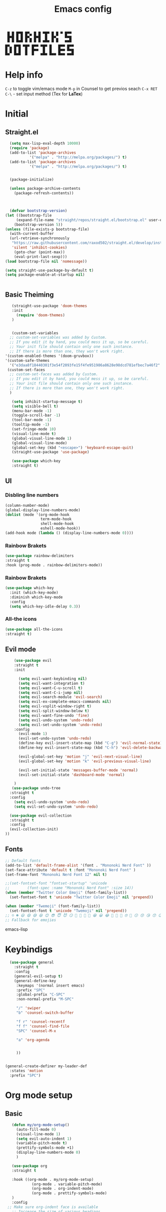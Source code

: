 #+title: Emacs config

#+author Horhik
#+BABEL: :cache no
#+PROPERTY: header-args:emacs-lisp :tangle init.el
#+begin_src
 █ █ █▀█ █▀▄ █ █ ▀█▀ █ █ ▀ █▀▀  
 █▀█ █ █ █▀▄ █▀█  █  █▀▄   ▀▀█  
 ▀ ▀ ▀▀▀ ▀ ▀ ▀ ▀ ▀▀▀ ▀ ▀   ▀▀▀  
█▀▄ █▀█ ▀█▀ █▀▀ ▀█▀ █   █▀▀ █▀▀
█ █ █ █  █  █▀▀  █  █   █▀▀ ▀▀█
▀▀  ▀▀▀  ▀  ▀   ▀▀▀ ▀▀▀ ▀▀▀ ▀▀▀
#+end_src
* Help info
  ~C-z~ to toggle vim/emacs mode
  ~M-p~ in Counsel to get previos seach
  ~C-x RET C-\~ - set input method (Tex for *LaTex*)

* Initial
** Straight.el
#+begin_src emacs-lisp
	(setq max-lisp-eval-depth 10000)
	(require 'package)
	(add-to-list 'package-archives
		     '("melpa" . "http://melpa.org/packages/") t)
	(add-to-list 'package-archives
		     '("melpa" . "http://melpa.org/packages/") t)


	(package-initialize)

	(unless package-archive-contents
	  (package-refresh-contents))



	(defvar bootstrap-version)
  (let ((bootstrap-file
       (expand-file-name "straight/repos/straight.el/bootstrap.el" user-emacs-directory))
      (bootstrap-version 5))
  (unless (file-exists-p bootstrap-file)
    (with-current-buffer
	(url-retrieve-synchronously
	 "https://raw.githubusercontent.com/raxod502/straight.el/develop/install.el"
	 'silent 'inhibit-cookies)
      (goto-char (point-max))
      (eval-print-last-sexp)))
  (load bootstrap-file nil 'nomessage))

  (setq straight-use-package-by-default t)
  (setq package-enable-at-startup nil)

  
#+end_src
** Basic Theiming
#+begin_src emacs-lisp
     (straight-use-package 'doom-themes
     :init
       (require 'doom-themes)
     )


     (custom-set-variables
    ;; custom-set-variables was added by Custom.
    ;; If you edit it by hand, you could mess it up, so be careful.
    ;; Your init file should contain only one such instance.
    ;; If there is more than one, they won't work right.
  '(custom-enabled-themes '(doom-gruvbox))
  '(custom-safe-themes
    '("e3daa8f18440301f3e54f2093fe15f4fe951986a8628e98dcd781efbec7a46f2" "969a67341a68becdccc9101dc87f5071b2767b75c0b199e0ded35bd8359ecd69" default)))
   (custom-set-faces
    ;; custom-set-faces was added by Custom.
    ;; If you edit it by hand, you could mess it up, so be careful.
    ;; Your init file should contain only one such instance.
    ;; If there is more than one, they won't work right.
    )

     (setq inhibit-startup-message t)
     (setq visible-bell t)
     (menu-bar-mode -1)
     (toggle-scroll-bar -1)
     (tool-bar-mode -1)
     (tooltip-mode -1)
     (set-fringe-mode 10)
     (visual-line-mode t)
     (global-visual-line-mode 1)
     (global-visual-line-mode)
     (global-set-key (kbd "<escape>") 'keyboard-escape-quit)
     (straight-use-package 'use-package)

     (use-package which-key
     :straight t)
#+end_src
** UI

*** Disbling line numbers
#+begin_src emacs-lisp
  (column-number-mode)
  (global-display-line-numbers-mode)
  (dolist (mode '(org-mode-hook
                  term-mode-hook
                  shell-mode-hook
                  eshell-mode-hook))
  (add-hook mode (lambda () (display-line-numbers-mode 0))))
#+end_src

*** Rainbow Brakets
#+begin_src emacs-lisp
  (use-package rainbow-delimiters
  :straight t
  :hook (prog-mode . rainbow-delimiters-mode))
#+end_src

*** Rainbow Brakets
#+begin_src emacs-lisp
  (use-package which-key
    :init (which-key-mode)
    :diminish which-key-mode
    :config
    (setq which-key-idle-delay 0.3))
#+end_src
*** All-the icons
#+begin_src emacs-lisp
(use-package all-the-icons
:straight t)
#+end_src

** Evil mode
#+begin_src emacs-lisp
      (use-package evil
      :straight t
      :init

        (setq evil-want-keybinding nil)
        (setq evil-want-integration t)
        (setq evil-want-C-u-scroll t)
        (setq evil-want-C-i-jump nil)
        (setq evil-search-module 'evil-search)
        (setq evil-ex-complete-emacs-commands nil)
        (setq evil-vsplit-window-right t)
        (setq evil-split-window-below t)
        (setq evil-want-fine-undo 'fine)
        (setq evil-undo-system 'undo-redo)
        (setq evil-set-undo-system 'undo-redo)
      :config
        (evil-mode 1)
        (evil-set-undo-system 'undo-redo)
        (define-key evil-insert-state-map (kbd "C-g") 'evil-normal-state)
        (define-key evil-insert-state-map (kbd "C-h") 'evil-delete-backward-chair-and-join)

        (evil-global-set-key 'motion "j" 'evil-next-visual-line)
        (evil-global-set-key 'motion "k" 'evil-previous-visual-line)

        (evil-set-initial-state 'messages-buffer-mode 'normal)
        (evil-set-initial-state 'dashboard-mode 'normal)

      )
     (use-package undo-tree
    :straight t
    :config
      (setq evil-undo-system 'undo-redo)
      (setq evil-set-undo-system 'undo-redo)

    (use-package evil-collection
    :straight t
    :config
    (evil-collection-init)
  ))
#+end_src

** Fonts
#+begin_src emacs-lisp
;; Default fonts
(add-to-list 'default-frame-alist '(font . "Mononoki Nerd Font" ))
(set-face-attribute 'default t :font "Mononoki Nerd Font" )
(set-frame-font "Mononoki Nerd Font 12" nil t)

;;(set-fontset-font "fontset-startup" 'unicode
;;		  (font-spec :name "Mononoki Nerd Font" :size 14))
(when (member "Twitter Color Emoji" (font-family-list))
  (set-fontset-font t 'unicode "Twitter Color Emoji" nil 'prepend))

(when (member "Twemoji" (font-family-list))
  (set-fontset-font t 'unicode "Twemoji" nil 'prepend))
;; ☺️ ☻ 😃 😄 😅 😆 😊 😎 😇 😈 😏 🤣 🤩 🤪 🥳 😁 😀 😂 🤠 🤡 🤑 🤓 🤖 😗 😚 😘 😙 😉 🤗 😍 🥰 🤤 😋 🤔 🤨 🧐 🤭 🤫 😯 🤐 😌 😖 😕 😳 😔 🤥 🥴 😮 😲 🤯 😩 😫 🥱 😪 😴 😵 ☹️ 😦 😞 😥 😟 😢 😭 🤢 🤮 😷 🤒 🤕 🥵 🥶 🥺 😬 😓 😰 😨 😱 😒 😠 😡 😤 😣 😧 🤬 😸 😹 😺 😻 😼 😽 😾 😿 🙀 🙈 🙉 🙊 🤦 🤷 🙅 🙆 🙋 🙌 🙍 🙎 🙇 🙏 👯 💃 🕺 🤳 💇 💈 💆 🧖 🧘 🧍 🧎 👰 🤰 🤱 👶 🧒 👦 👧 👩 👨 🧑 🧔 🧓 👴 👵 👤 👥 👪 👫 👬 👭 👱 👳 👲 🧕 👸 🤴 🎅 🤶 🧏 🦻 🦮 🦯 🦺 🦼 🦽 🦾 🦿 🤵 👮 👷 💁 💂 🕴 🕵️ 🦸 🦹 🧙 🧚 🧜 🧝 🧞 🧛 🧟 👼 👿 👻 👹 👺 👽 👾 🛸 💀 ☠️ 🕱 🧠 🦴 👁 👀 👂 👃 👄 🗢 👅 🦷 🦵 🦶 💭 🗬 🗭 💬 🗨 🗩 💦 💧 💢 💫 💤 💨 💥 💪 🗲 🔥 💡 💩 💯 
;; Fallback for emojies

#+end_src emacs-lisp
* Keybindigs
#+begin_src emacs-lisp
    (use-package general
      :straight t
      :config
      (general-evil-setup t)
      (general-define-key
       :keymaps '(normal insert emacs)
       :prefix "SPC"
       :global-prefix "C-SPC"
       :non-normal-prefix "M-SPC"

       "/" 'swiper
       "b" 'counsel-switch-buffer

       "f r" 'counsel-recentf
       "f f" 'counsel-find-file
       "SPC" 'counsel-M-x

       "a" 'org-agenda


       ))


  (general-create-definer my-leader-def
    :states 'motion
    :prefix "SPC")
#+end_src

* Org mode setup
** Basic
#+begin_src emacs-lisp
      (defun my/org-mode-setup()
        (auto-fill-mode 0)
        (visual-line-mode 1)
        (setq evil-auto-indent 1)
        (variable-pitch-mode t)
        (prettify-symbols-mode +1)
        (display-line-numbers-mode 0)
        )

      (use-package org
      :straight t

      :hook ((org-mode . my/org-mode-setup)
               (org-mode . variable-pitch-mode)
               (org-mode . org-indent-mode)
               (org-mode . prettify-symbols-mode)
      )
      :config
    ;; Make sure org-indent face is available
      ;; Increase the size of various headings
      (set-face-attribute 'org-document-title nil :font "Ubuntu" :weight 'bold :height 1.3)

      (dolist (face '((org-level-1 . 1.4)
                      (org-level-2 . 1.3)
                      (org-level-3 . 1.05)
                      (org-level-4 . 1.0)
                      (org-level-5 . 1.1)
                      (org-level-6 . 1.1)
                      (org-level-7 . 1.1)
                      (org-level-8 . 1.1)))
        (set-face-attribute (car face) nil :font "Ubuntu" :weight 'bold :height (cdr face)))

      ;; Ensure that anything that should be fixed-pitch in Org files appears that way
      (set-face-attribute 'org-block nil :foreground nil :inherit 'fixed-pitch)
      (set-face-attribute 'org-table nil  :inherit 'fixed-pitch)
      (set-face-attribute 'org-formula nil  :inherit 'fixed-pitch)
      (set-face-attribute 'org-code nil   :inherit '(shadow fixed-pitch))
      ;(set-face-attribute 'org-indent nil :inherit '(org-hide fixed-pitch))
      (set-face-attribute 'org-verbatim nil :inherit '(shadow fixed-pitch))
      (set-face-attribute 'org-special-keyword nil :inherit '(font-lock-comment-face fixed-pitch))
      (set-face-attribute 'org-meta-line nil :inherit '(font-lock-comment-face fixed-pitch))
      (set-face-attribute 'org-checkbox nil :inherit 'fixed-pitch)

       (setq org-agenda-files `("~/GTD")) 
       (setq org-image-actual-width (list 550))
      ;; Get rid of the background on column views
      (set-face-attribute 'org-column nil :background nil)
      (set-face-attribute 'org-column-title nil :background nil)
      (setq org-src-fontify-natively t)
      (setq org-agenda-start-with-log-mode t) 
        (setq org-log-done 'time) 
        (setq org-log-into-drawer t)
        (setq org-todo-keyword-faces '(("TODO" . org-warning) 
                                       ("STARTED" . "yellow") 
                                       ("DREAM" . "pink") 
                                       ("PJ" . "pink") 
                                       ("IDEA" . "gold") 
                                       ("READ" . "violet") 
                                       ("NEXT" . "red") 
                                       ("ARTICLE" . "lightblue") 
                                       ("CANCELED" . 
                                        (:foreground "blue" 
                                                     :weight bold))))

        (setq org-todo-keywords '((sequence "INBOX(i)" "PJ(p)" "TODO(t)" "NEXT(n)" "CAL(c)" "WAIT(w@/!)" "|" "DONE(d!)" "CANC(k@)") 
                                  ))
      (setq org-agenda-custom-commands org-agenda-settings)



   )

      (use-package org-bullets
      :after (org)
      :hook (
         (org-mode . org-bullets-mode )
         (org-mode . org-indent-mode )

       )

      )
    (require 'general)
    (evil-define-key 'normal org-mode-map (kbd "<tab>") #'org-cycle)
    (general-def org-mode-map
        "TAB" 'org-cycle
    )
#+end_src
** Org Fonts
#+begin_src emacs-lisp


    
#+end_src emacs-lisp
*** Org agenda commands
#+begin_src emacs-lisp
   (setq org-agenda-settings '(
     ("d" "Dashboard 📜"
      (
       (agenda ""        ((org-deadline-warning-days 14))) 
       (tags "@morning"  ((org-agenda-overriding-header "Eat the Frog 🐸"))) 
       (tags "today"  ((org-agenda-overriding-header "Today Tasks 🌅"))) 
       (todo "NEXT"      ((org-agenda-overriding-header "Next Tasks ⏩"))) 
       (todo "WAIT"      ((org-agenda-overriding-header "Waiting tasks ⏰"))) 
       (todo "PJ"   ((org-agenda-overriding-header "Active Projects ")))
       (todo "INBOX"     ((org-agenda-overriding-header "Inbox 📥"))) 
      ))


     ("w" "Wait Tasks ⏰"
      (todo "WAIT"      ((org-agenda-overriding-header "Wait Tasks")))
      (todo "NEXT"      ((org-agenda-overriding-header "Wait Tasks")))
     )
     ("c" "Dated Tasks   📅" ((todo "CAL" ((org-agenda-overriding-header "Dated Tasks")))))

     ("S" "Somewhen ⌛" ((todo "TODO" ((org-agenda-overriding-header "Somewhen ")))))
     ("R" "Read list  📚" tags-todo "+readlist")
     ("W" "Watch list   🎦" tags-todo "+watchlist")
     ("I" "Ideas 💡" tags-todo "+idea")
     ("P" "petprojects 🐕" tags-todo "+petproject")
     ("B" "Things to buy  🛍" tags-todo "+shoplist")

     ;; My state/contexts
     ("s" . "My State and contexts")
     ("st" "Tired 🥱" tags-todo "+@tired/NEXT"    ((org-agenda-overriding-header "Tired 🥱")))
     ("sh" "At home🏠" tags-todo "+@home/NEXT"     ((org-agenda-overriding-header "At home🏠")))
     ("sc" "By a computer 💻" tags-todo "+@computer/NEXT" ((org-agenda-overriding-header "By a computer 💻")))
     ("ss" "On studies 🏫" tags-todo "+@uni/NEXT"   ((org-agenda-overriding-header "On studies 🏫")))
     ("so" "Online 🌐" tags-todo "+@online/NEXT"   ((org-agenda-overriding-header "Online 🌐")))
     ("st" "Do Today 🌄" tags-todo "+today/NEXT"   ((org-agenda-overriding-header "Today 🌄")))
     ("sO" "‍Outdoors🚶‍" tags-todo "+@outdoors/NEXT" ((org-agenda-overriding-header "‍Outdoors🚶‍")))
     ("sT" "To takeaway 👝 " tags-todo "+takeaway"  ((org-agenda-overriding-header "To takeaway 👝 ")))

     ("h" "💪 Daily habits 💪" 
         ((agenda ""))
         ((org-agenda-show-log t)
          (org-agenda-ndays 7)
          (org-agenda-log-mode-items '(state))
          (org-agenda-skip-function '(org-agenda-skip-entry-if 'notregexp ":Habbit:"))))
     
   )
        ;; other commands here

  )
#+end_src
*** PDF Tools
  #+begin_src emacs-lisp



    (use-package pdf-tools
      :straight t
      :defer t
      )
        ;;(:host github :repo "https://git.savannah.gnu.org/cgit/emacs/elpa.git" :branch "main" :files ("*.el" "out"))
      ;:demand t
      ;:load-path "~/.emacs.d/elpa/org-9.5.4/"
      ;(org-bullets-mode t) 
      ;(org-indent-mode t)
      ;(setq org-ellipsis " ▸" org-hide-emphasis-markers t org-src-fontify-natively t
      ;      org-src-tab-acts-natively t org-edit-src-content-indentation 2 org-hide-block-startup nil
      ;      org-src-preserve-indentation nil org-startup-folded 'content org-cycle-separator-lines 2) 
      #+end_src
*** Image tools
#+begin_src emacs-lisp
  ;; Enable converting external formats (ie. webp) to internal ones
  (setq image-use-external-converter t)

#+end_src
** Org Tempo
#+begin_src emacs-lisp
(use-package tempo
  :straight t)
#+end_src

** Keybindings
#+begin_src emacs-lisp
  (general-define-key
         :keymaps '(normal insert emacs)
         :prefix "SPC"
         :global-prefix "C-SPC"
         :non-normal-prefix "M-SPC"

    "o t" '(counsel-org-tag :which-key "insert tag")
    "o l" '(counsel-org-link :which-key "insert tag")
  )
#+end_src

** Modeline
#+begin_src emacs-lisp


(use-package doom-modeline
  :straight t
  :init (doom-modeline-mode 1)
  :custom ((doom-modeline-height 15)))
#+end_src

* Org Download
#+begin_src 
    (use-package org-download
    :straight t
    :after org
    :bind
    :config
        (setq-default org-download-image-dir "~/Notes/assets")

    )
  (general-define-key
           :keymaps '(normal insert emacs)
           :prefix "SPC"
           :global-prefix "C-SPC"
           :non-normal-prefix "M-SPC"
      "n s Y" '(org-download-screenshot :which-key "Download screenshot")
      "n s y" '(org-download-yank :which-key "Download yank")
      )
#+end_src
* Ivy
#+begin_src emacs-lisp
    (use-package ivy
      :straight t
      :diminish
      :bind (("C-s" . swiper)
             :map ivy-minibuffer-map
             ("TAB" . ivy-alt-done)	
             ("C-l" . ivy-alt-done)
             ("C-j" . ivy-next-line)
             ("C-k" . ivy-previous-line)
             :map ivy-switch-buffer-map
             ("C-k" . ivy-previous-line)
             ("C-l" . ivy-done)
             ("C-d" . ivy-switch-buffer-kill)
             :map ivy-reverse-i-search-map
             ("C-k" . ivy-previous-line)
             ("C-d" . ivy-reverse-i-search-kill))

      :config
      (ivy-mode 1)

  )
  (use-package amx
  :straight t
  :init (amx-mode 1))
#+end_src
** Ivy Frame and Counsel
#+begin_src emacs-lisp
  (straight-use-package 'ivy-posframe)
  (use-package counsel
    :straight t
    :bind (
          ("M-x" . counsel-M-x)
          ("C-x b" . counsel-buffer-or-recentf)
          ("C-x C-b" . counsel-switch-buffer)
          ("C-x C-f" . counsel-find-file)
          :map minibuffer-local-map
          ("C-x r" . 'counsel-minibuffer-history)))
  ;; (setq ivy-posframe-display-functions-alist '((t . ivy-posframe-display-at-frame-center)))
  ;; (setq ivy-posframe-display-functions-alist '((t . ivy-posframe-display-at-window-center)))
  ;; (setq ivy-posframe-display-functions-alist '((t . ivy-posframe-display-at-frame-bottom-left)))
  ;; (setq ivy-posframe-display-functions-alist '((t . ivy-posframe-display-at-window-bottom-left)))
  ;; (setq ivy-posframe-display-functions-alist '((t . ivy-posframe-display-at-frame-top-center)))

  ;;:after (ivy)
  ;;:config
(require 'ivy-posframe)
;; Different command can use different display function.
(setq ivy-posframe-display-functions-alist
      '((swiper          . ivy-posframe-display-at-point)
        (complete-symbol . ivy-posframe-display-at-point)
        (counsel-M-x     . ivy-posframe-display)
        (org-roam-node-find     . ivy-posframe-display)
        (org-roam-tag-add     . ivy-posframe-display)
        (org-roam-tag-remove     . ivy-posframe-display)
        (org-roam-node-insert     . ivy-posframe-display)
        (org-roam-node-insert     . ivy-posframe-display)
        (org-roam-tag-add     . ivy-posframe-display)
        (org-roam-tag-remove     . ivy-posframe-display)
        (t               . ivy-posframe-display)))
(ivy-posframe-mode 1)
#+end_src
** Ivy Rich
#+begin_src emacs-lisp
    (use-package all-the-icons-ivy-rich
      :straight t
      :init (all-the-icons-ivy-rich-mode 1)
      :config
      (setq all-the-icons-ivy-rich-icon t)
      (setq all-the-icons-ivy-rich-color-icon t)
      (setq all-the-icons-ivy-rich-project t)
      (setq all-the-icons-ivy-rich-field-width 80)
      (setq inhibit-compacting-font-caches t)
  )

    (use-package ivy-rich
      :straight t
      :init (ivy-rich-mode 1)
      :config
      (defun ivy-rich-counsel-find-file-truename (candidate)
      (let ((type (car (file-attributes (directory-file-name (expand-file-name candidate ivy--directory))))))
        (if (stringp type)
            (concat "-> " (expand-file-name type ivy--directory))
          "")))
(setq ivy-rich-display-transformers-list
      '(ivy-switch-buffer
        (:columns
         ((ivy-rich-switch-buffer-icon (:width 2))
          (ivy-rich-candidate (:width 30))
          (ivy-rich-switch-buffer-size (:width 7))
          (ivy-rich-switch-buffer-indicators (:width 4 :face error :align right))
          (ivy-rich-switch-buffer-major-mode (:width 12 :face warning))
          (ivy-rich-switch-buffer-project (:width 15 :face success))
          (ivy-rich-switch-buffer-path (:width (lambda (x) (ivy-rich-switch-buffer-shorten-path x (ivy-rich-minibuffer-width 0.3))))))
         :predicate
         (lambda (cand) (get-buffer cand)))))

      )

#+end_src

** Company 
#+begin_src emacs-lisp
    (use-package company
    :straight t
    :config
    (company-mode 1)
    (add-hook 'after-init-hook 'global-company-mode)
    (setq company-backends '((company-capf :with company-yasnippet)))
    )
    (use-package company-org-roam
    :straight t
    :hook (org-roam-mode . company-org-roam)
  )
(use-package yasnippet
  :straight t
  :config
  (yas-reload-all)
  (add-hook 'prog-mode-hook 'yas-minor-mode)
  (add-hook 'text-mode-hook 'yas-minor-mode))
#+end_src

* Org Roam
#+begin_src emacs-lisp
      (use-package org-roam
        :straight t
        :custom
        (org-roam-directory (file-truename "/home/horhik/Notes/"))
        :bind (("C-c n l" . org-roam-buffer-toggle)
               ("C-c n f" . org-roam-node-find)
               ("C-c n g" . org-roam-graph)
               ("C-c n i" . org-roam-node-insert)
               ("C-c n c" . org-roam-capture)
               ;; Dailies
               ("C-c n j" . org-roam-dailies-capture-today)

               ;; Tags
               ("C-c t a" . org-roam-tag-add)
               ("C-c t r" . org-roam-tag-remove)

    )

        :config
        ;; If you're using a vertical completion framework, you might want a more informative completion interface
        (setq org-roam-completion-everywhere t)
        (setq org-roam-node-display-template (concat "${title:*} " (propertize "${tags:10}" 'face 'org-tag)))
        (org-roam-db-autosync-mode)
        ;; If using org-roam-protocol
        (require 'org-roam-protocol)
        :custom
          (setq org-roam-db-location  (concat org-roam-directory  "/home/horhik/Notes/org-roam.db"))
         (org-roam-directory "~/Notes/")
         (org-roam-dailies-directory "~/Notes/journals/")
         (org-roam-capture-templates
          '(("d" "default" plain
             "%?" :target
             (file+head "pages/${slug}.org" "#+title: ${title}\n")
             :unnarrowed t)))

  )  

#+end_src
** Org-roam UI
#+begin_src emacs-lisp
(use-package org-roam-ui
  :straight
    (:host github :repo "org-roam/org-roam-ui" :branch "main" :files ("*.el" "out"))
    :after org-roam
;;         normally we'd recommend hooking orui after org-roam, but since org-roam does not have
;;         a hookable mode anymore, you're advised to pick something yourself
;;         if you don't care about startup time, use
;;  :hook (after-init . org-roam-ui-mode)
    :config
    (setq org-roam-ui-sync-theme t
          org-roam-ui-follow t
          org-roam-ui-update-on-save t
          org-roam-ui-open-on-start t))
#+end_src
** ORG roam keybindings
#+begin_src emacs-lisp
  (general-define-key
         :keymaps '(normal insert emacs)
         :prefix "SPC"
         :global-prefix "C-SPC"
         :non-normal-prefix "M-SPC"

    "n f" '(org-roam-node-find :which-key "Find Node")
    "n i" '(org-roam-node-insert :which-key "Insert Node")
    "n b" '(org-roam-buffer-toggle :which-key "Toggle buffer")
    "n c" '(org-roam-capture :which-key "Capture")
    "n d t" '(org-roam-dailies-goto-today :which-key "Today")
    "n d T" '(org-roam-dailies-goto-tomorrow :which-key "Tomorrow")
    "n d y" '(org-roam-dailies-goto-yesterday :which-key "Yesterday")
    "l b" '(list-bookmarks :which-key "List bookmarks")
    "n t a" '(org-roam-tag-add :which-key "Add tag")
    "n t r" '(org-roam-tag-remove :which-key "Remove tag")

    )
#+end_src

* Projectile
#+
#+begin_src  emacs-lisp
  (use-package projectile
    :straight t
    :diminish projectile-mode
    :config (projectile-mode)
    :custom ((projectile-completion-system 'ivy))
    :bind-keymap
    ("C-c p" . projectile-command-map)
    :init
    ;; NOTE: Set this to the folder where you keep your Git repos!
    (when (file-directory-p "~/Projects/Code")
      (setq projectile-project-search-path '("~/Projects/Code")))
    (setq projectile-switch-project-action #'projectile-dired))

  (use-package counsel-projectile
    :straight t
    :config (counsel-projectile-mode))

#+end_src
* Magit
#+begin_src emacs-lisp
  
    (use-package magit
      :straight t
      :custom
      (magit-display-buffer-function #'magit-display-buffer-same-window-except-diff-v1)
      )

#+end_src

* Programming
** LSP
#+begin_src emacs-lisp
    (use-package lsp-mode
      :straight t
      :commands lsp
      :custom
      ;; what to use when checking on-save. "check" is default, I prefer clippy
      (lsp-rust-analyzer-cargo-watch-command "clippy")
      (lsp-eldoc-render-all t)
      (lsp-idle-delay 1.6)
      ;; enable / disable the hints as you prefer:
      (lsp-rust-analyzer-server-display-inlay-hints t)
      (lsp-rust-analyzer-display-lifetime-elision-hints-enable "skip_trivial")
      (lsp-rust-analyzer-display-chaining-hints t)
      (lsp-rust-analyzer-display-lifetime-elision-hints-use-parameter-names nil)
      (lsp-rust-analyzer-display-closure-return-type-hints t)
      (lsp-rust-analyzer-display-parameter-hints nil)
      (lsp-rust-analyzer-display-reborrow-hints nil)
      :config
      (add-hook 'lsp-mode-hook 'lsp-ui-mode))

    (use-package lsp-ui
      :straight t
      :commands lsp-ui-mode
      :custom
      ;(lsp-ui-peek-always-show t)
      ;(lsp-ui-sideline-show-hover t)

      (lsp-ui-doc-enable nil)
      :config
      (setq lsp-ui-sideline-enable nil)
      (setq lsp-ui-doc-enable t)
      )

#+end_src
** Rust
#+begin_src emacs-lisp
  (defun rk/rustic-mode-hook ()
    ;; so that run C-c C-c C-r works without having to confirm, but don't try to/
    ;; save rust buffers that are not file visiting. Once
    ;; https://github.com/brotzeit/rustic/issues/253 has been resolved this should
    ;; no longer be necessary.
    (when buffer-file-name
      (setq-local buffer-save-without-query t)))

  (use-package rustic
    :straight t
    :bind (:map rustic-mode-map
                ("M-j" . lsp-ui-imenu)
                ("M-?" . lsp-find-references)
                ("C-c C-c l" . flycheck-list-errors)
                ("C-c C-c a" . lsp-execute-code-action)
                ("C-c C-c r" . lsp-rename)
                ("C-c C-c q" . lsp-workspace-restart)
                ("C-c C-c Q" . lsp-workspace-shutdown)
                ("C-c C-c s" . lsp-rust-analyzer-status))
    :config
    ;; uncomment for less flashiness
    ;; (setq lsp-eldoc-hook nil)
    ;; (setq lsp-enable-symbol-highlighting nil)
    ;; (setq lsp-signature-auto-activate nil)

    ;; comment to disable rustfmt on save
    (setq rustic-format-on-save t)
    ;(setq lsp-rust-analyzer-server-display-inlay-hints t)
    (add-hook 'rustic-mode-hook 'rk/rustic-mode-hook))


#+end_src

** Flycheck
#+begin_src emacs-lisp
(use-package flycheck :straight t)
#+end_src


* LaTeX Ninja 🥷 
#+begin_src emacs-lisp
  (use-package cdlatex
    :straight t
    :after org
    :config
    (setq org-format-latex-options (plist-put org-format-latex-options :scale 2.0))

                                          ;(setq org-format-latex-options (plist-put org-format-latex-options :scale 2.0))



    ;; (setq org-preview-latex-process-alist '((dvipng :programs
    ;;                                                 ("latex" "dvipng")
    ;;                                                 :description "dvi > png" :message "you need to install the programs: latex and dvipng." :image-input-type "dvi" :image-output-type "png" :image-size-adjust
    ;;                                                 (2.0 . 2.0)
    ;;                                                 :latex-compiler
    ;;                                                 ("latex -interaction nonstopmode -output-directory %o %f")
    ;;                                                 :image-converter
    ;;                                                 ("dvipng -D %D -T tight -o %O %f"))
    ;;                                         (dvisvgm :programs
    ;;                                                  ("latex" "dvisvgm")
    ;;                                                  :description "dvi > svg" :message "you need to install the programs: latex and dvisvgm." :image-input-type "dvi" :image-output-type "svg" :image-size-adjust
    ;;                                                  (1.7 . 1.5)
    ;;                                                  :latex-compiler
    ;;                                                  ("latex -interaction nonstopmode -output-directory %o %f")
    ;;                                                  :image-converter
    ;;                                                  ("/opt/texlive/2022/bin/x86_64-linux/dvisvgm %f -n -b min -c %S -o %O"))
    ;;                                         (imagemagick :programs
    ;;                                                      ("latex" "convert")
    ;;                                                      :description "pdf > png" :message "you need to install the programs: latex and imagemagick." :image-input-type "pdf" :image-output-type "png" :image-size-adjust
    ;;                                                      (1.0 . 1.0)
    ;;                                                      :latex-compiler
    ;;                                                      ("pdflatex -interaction nonstopmode -output-directory %o %f")
    ;;                                                      :image-converter
    ;;                                                      ("convert -density %D -trim -antialias %f -quality 100 %O"))))

    (setq org-preview-latex-default-process 'dvipng) ;No blur when scaling
    )
  (defun my/text-scale-adjust-latex-previews ()
    "Adjust the size of latex preview fragments when changing the
  buffer's text scale."
    (pcase major-mode
      ('latex-mode
       (dolist (ov (overlays-in (point-min) (point-max)))
         (if (eq (overlay-get ov 'category)
                 'preview-overlay)
             (my/text-scale--resize-fragment ov))))
      ('org-mode
       (dolist (ov (overlays-in (point-min) (point-max)))
         (if (eq (overlay-get ov 'org-overlay-type)
                 'org-latex-overlay)
             (my/text-scale--resize-fragment ov))))))

  (defun my/text-scale--resize-fragment (ov)
    (overlay-put
     ov 'display
     (cons 'image
           (plist-put
            (cdr (overlay-get ov 'display))
            :scale (+ 1.0 (* 0.25 text-scale-mode-amount))))))

  (add-hook 'text-scale-mode-hook #'my/text-scale-adjust-latex-previews) 


#+end_src
** Live Preview
#+begin_src emacs-lisp
  (use-package org-fragtog
    :straight t
    :config
    (add-hook 'org-mode-hook 'org-fragtog-mode)
  )
#+end_src
* Encoding
#+begin_src emacs-lisp
(modify-coding-system-alist 'file "\\.tex\\'" 'cp1252)
#+end_src
